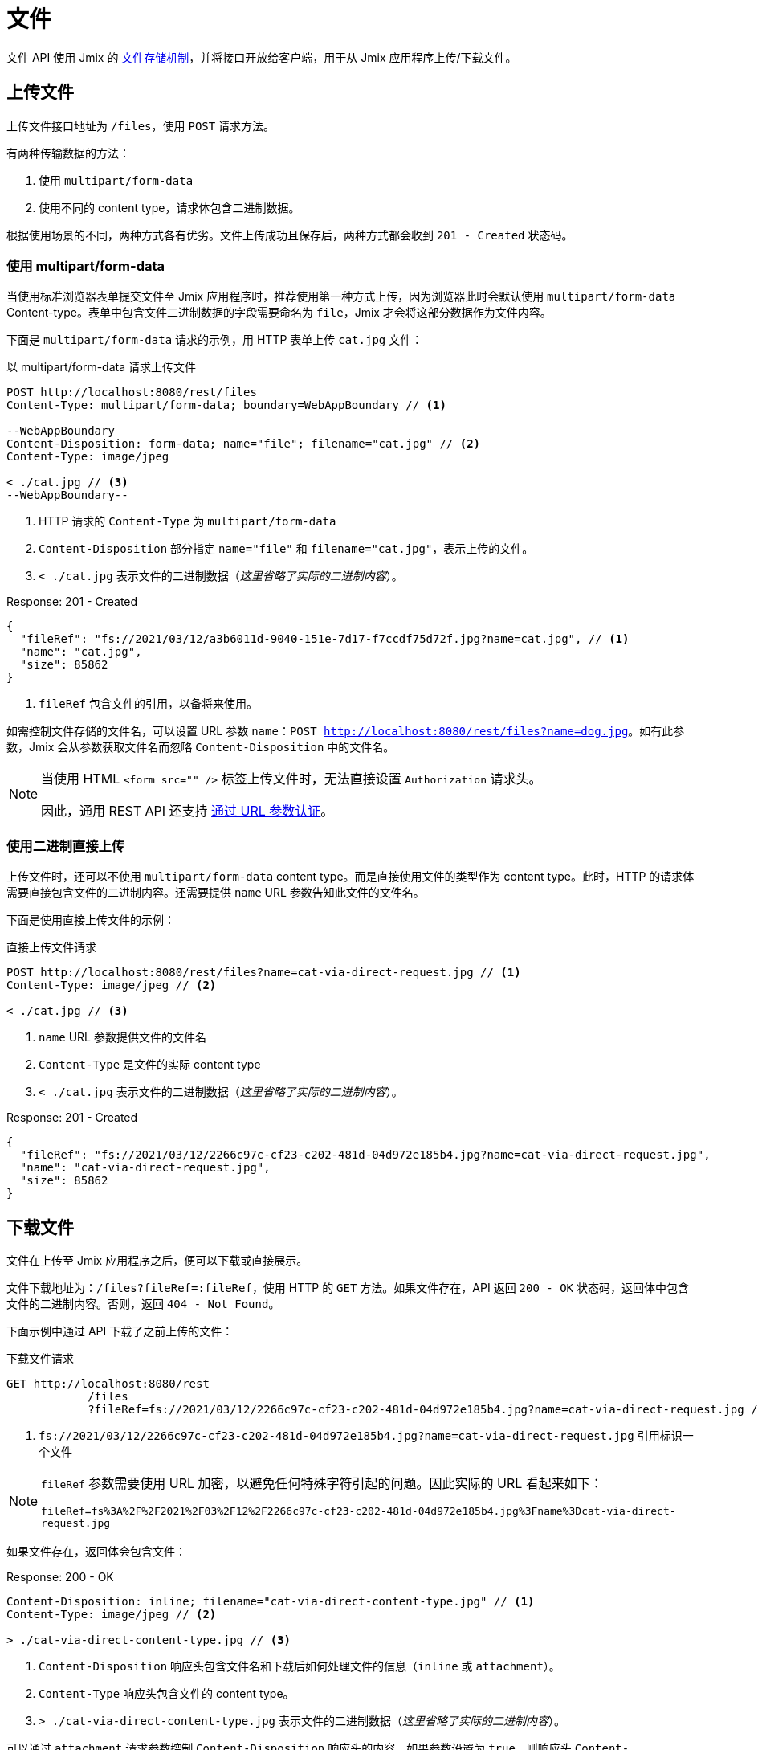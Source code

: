 = 文件

文件 API 使用 Jmix 的 xref:files:index.adoc[文件存储机制]，并将接口开放给客户端，用于从 Jmix 应用程序上传/下载文件。

[[uploading-files]]
== 上传文件

上传文件接口地址为 `/files`，使用 `POST` 请求方法。

有两种传输数据的方法：

1. 使用 `multipart/form-data`
2. 使用不同的 content type，请求体包含二进制数据。

根据使用场景的不同，两种方式各有优劣。文件上传成功且保存后，两种方式都会收到 `201 - Created` 状态码。

[[using-multipart-form-data]]
=== 使用 multipart/form-data

当使用标准浏览器表单提交文件至 Jmix 应用程序时，推荐使用第一种方式上传，因为浏览器此时会默认使用 `multipart/form-data` Content-type。表单中包含文件二进制数据的字段需要命名为 `file`，Jmix 才会将这部分数据作为文件内容。

下面是 `multipart/form-data` 请求的示例，用 HTTP 表单上传 `cat.jpg` 文件：

[source, http request]
.以 multipart/form-data 请求上传文件
----
POST http://localhost:8080/rest/files
Content-Type: multipart/form-data; boundary=WebAppBoundary // <1>

--WebAppBoundary
Content-Disposition: form-data; name="file"; filename="cat.jpg" // <2>
Content-Type: image/jpeg

< ./cat.jpg // <3>
--WebAppBoundary--
----
<1> HTTP 请求的 `Content-Type` 为 `multipart/form-data`
<2> `Content-Disposition` 部分指定 `name="file"` 和 `filename="cat.jpg"`，表示上传的文件。
<3> `< ./cat.jpg` 表示文件的二进制数据（_这里省略了实际的二进制内容_）。

[source, json]
.Response: 201 - Created
----
{
  "fileRef": "fs://2021/03/12/a3b6011d-9040-151e-7d17-f7ccdf75d72f.jpg?name=cat.jpg", // <1>
  "name": "cat.jpg",
  "size": 85862
}
----
<1> `fileRef` 包含文件的引用，以备将来使用。

如需控制文件存储的文件名，可以设置 URL 参数 `name`：`POST http://localhost:8080/rest/files?name=dog.jpg`。如有此参数，Jmix 会从参数获取文件名而忽略 `Content-Disposition` 中的文件名。

[NOTE]
====
当使用 HTML `<form src="" />` 标签上传文件时，无法直接设置 `Authorization` 请求头。

因此，通用 REST API 还支持 xref:security.adoc#_authenticate_via_url_parameter[通过 URL 参数认证]。
====

[[using-direct-upload]]
=== 使用二进制直接上传

上传文件时，还可以不使用 `multipart/form-data` content type。而是直接使用文件的类型作为 content type。此时，HTTP 的请求体需要直接包含文件的二进制内容。还需要提供 `name` URL 参数告知此文件的文件名。

下面是使用直接上传文件的示例：

[source, http request]
.直接上传文件请求
----
POST http://localhost:8080/rest/files?name=cat-via-direct-request.jpg // <1>
Content-Type: image/jpeg // <2>

< ./cat.jpg // <3>
----
<1> `name` URL 参数提供文件的文件名
<2> `Content-Type` 是文件的实际 content type
<3> `< ./cat.jpg` 表示文件的二进制数据（_这里省略了实际的二进制内容_）。

[source, json]
.Response: 201 - Created
----
{
  "fileRef": "fs://2021/03/12/2266c97c-cf23-c202-481d-04d972e185b4.jpg?name=cat-via-direct-request.jpg",
  "name": "cat-via-direct-request.jpg",
  "size": 85862
}
----

[[downloading-files]]
== 下载文件

文件在上传至 Jmix 应用程序之后，便可以下载或直接展示。

文件下载地址为：`/files?fileRef=:fileRef`，使用 HTTP 的 `GET` 方法。如果文件存在，API 返回 `200 - OK` 状态码，返回体中包含文件的二进制内容。否则，返回 `404 - Not Found`。

下面示例中通过 API 下载了之前上传的文件：

[source, http request]
.下载文件请求
----
GET http://localhost:8080/rest
            /files
            ?fileRef=fs://2021/03/12/2266c97c-cf23-c202-481d-04d972e185b4.jpg?name=cat-via-direct-request.jpg // <1>
----
<1> `fs://2021/03/12/2266c97c-cf23-c202-481d-04d972e185b4.jpg?name=cat-via-direct-request.jpg` 引用标识一个文件

[NOTE]
====
`fileRef` 参数需要使用 URL 加密，以避免任何特殊字符引起的问题。因此实际的 URL 看起来如下：

`fileRef=fs%3A%2F%2F2021%2F03%2F12%2F2266c97c-cf23-c202-481d-04d972e185b4.jpg%3Fname%3Dcat-via-direct-request.jpg`
====

如果文件存在，返回体会包含文件：

[source, http request]
.Response: 200 - OK
----
Content-Disposition: inline; filename="cat-via-direct-content-type.jpg" // <1>
Content-Type: image/jpeg // <2>

> ./cat-via-direct-content-type.jpg // <3>
----
<1> `Content-Disposition` 响应头包含文件名和下载后如何处理文件的信息（`inline` 或 `attachment`）。
<2> `Content-Type` 响应头包含文件的 content type。
<3> `> ./cat-via-direct-content-type.jpg` 表示文件的二进制数据（_这里省略了实际的二进制内容_）。

可以通过 `attachment` 请求参数控制 `Content-Disposition` 响应头的内容。如果参数设置为 `true`，则响应头 `Content-Disposition` 设置为 `attachment`，其他情况则为 `inline`。

[source, http request]
.attachment 请求参数
----
GET http://localhost:8080/rest
            /files
            ?fileRef=<your-file-ref>
            &attachment=true
----

[NOTE]
====
如果使用文件的 HTML 链接或用在 `<img src="" />` 标签中，无法直接设置 `Authorization` 请求头。

因此，通用 REST API 还支持 xref:security.adoc#_authenticate_via_url_parameter[通过 URL 参数认证]。
====

[[referencing-files-from-entities]]
== 实体中引用文件

文件上传至 Jmix 应用程序之后，可以将文件与实体属性关联。

首先，<<_uploading_files,上传文件>> 至 Jmix 应用程序。在上传的返回体中，有类似 `fs://2021/03/12/2266c97c-cf23-c202-481d-04d972e185b4.jpg?name=cat-via-direct-request.jpg` 的文件引用。在创建/更新实体时，可以使用该引用将实体与文件进行关联。

下面示例中，`Product` 实体使用文件引用保存产品图片。

[source,java]
.Product.java
----
@JmixEntity
@Table(name = "RSTEX11_PRODUCT")
@Entity(name = "rstex11_Product")
public class Product {

    @PropertyDatatype("fileRef")
    @Column(name = "IMAGE")
    private FileRef image;

    //...
}
----

当使用创建实体 API 创建一个 Product 时，需要传入之前收到的文件引用作为 `image` 属性的值：

[source, http request]
.创建带有文件引用的 Product 请求
----
POST http://localhost:8080/rest
            /entities
            /rstex11_Product
            ?responseFetchPlan=_local

{
  "name": "Product with Image",
  "price":100,
  "image": "fs://2021/03/13/f623e8ab-524e-51ed-1a9f-b1c1369239e3.jpg?name=cat.jpg"
}
----

[source,json]
.Response: 201 - Created
----
{
  "id": "ea6f1b3c-0e74-c90b-b009-9f58ac964034",
  "image": "fs://2021/03/13/f623e8ab-524e-51ed-1a9f-b1c1369239e3.jpg?name=cat.jpg",
  "price": 100.00,
  "name": "Product with Image"
}
----
